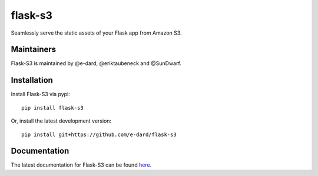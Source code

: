 flask-s3
========

|Build Status| |Coverage Status| |Analytics| |PyPI Version|

Seamlessly serve the static assets of your Flask app from Amazon S3.

Maintainers
-----------

Flask-S3 is maintained by @e-dard, @eriktaubeneck and @SunDwarf.

Installation
------------

Install Flask-S3 via pypi:

::

    pip install flask-s3
     

Or, install the latest development version:

::

    pip install git+https://github.com/e-dard/flask-s3

Documentation
-------------

The latest documentation for Flask-S3 can be found
`here <https://flask-s3.readthedocs.org/en/latest/>`__.

.. |Build Status| image:: https://travis-ci.org/e-dard/flask-s3.svg?branch=master
   :target: https://travis-ci.org/e-dard/flask-s3
.. |Coverage Status| image:: https://coveralls.io/repos/e-dard/flask-s3/badge.svg?branch=master&service=github
   :target: https://coveralls.io/github/e-dard/flask-s3?branch=master
.. |Analytics| image:: https://ga-beacon.appspot.com/UA-35880013-3/flask-s3/readme
   :target: https://github.com/igrigorik/ga-beacon
.. |PyPI Version| image:: https://img.shields.io/pypi/v/Flask-S3.svg
   :target: https://pypi.python.org/pypi/Flask-S3
